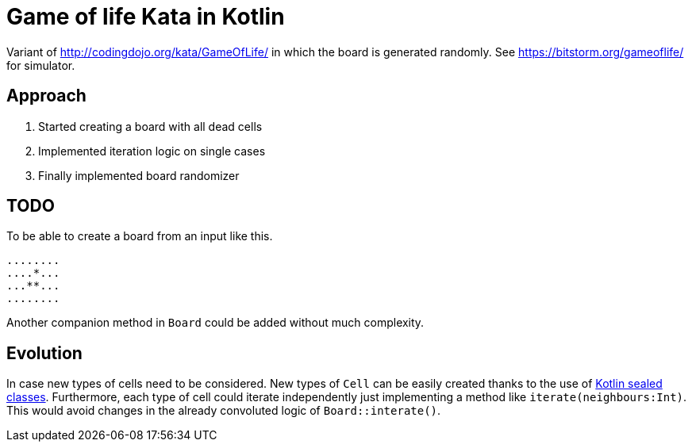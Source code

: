 = Game of life Kata in Kotlin

Variant of http://codingdojo.org/kata/GameOfLife/ in which the board is generated randomly.
See https://bitstorm.org/gameoflife/ for simulator.

== Approach

. Started creating a board with all dead cells
. Implemented iteration logic on single cases
. Finally implemented board randomizer

== TODO

To be able to create a board from an input like this.

....
........
....*...
...**...
........
....

Another companion method in `Board` could be added without much complexity.

== Evolution

In case new types of cells need to be considered.
New types of `Cell` can be easily created thanks to the use of https://kotlinlang.org/docs/reference/sealed-classes.html[Kotlin sealed classes].
Furthermore, each type of cell could iterate independently just implementing a method like `iterate(neighbours:Int)`.
This would avoid changes in the already convoluted logic of `Board::interate()`.